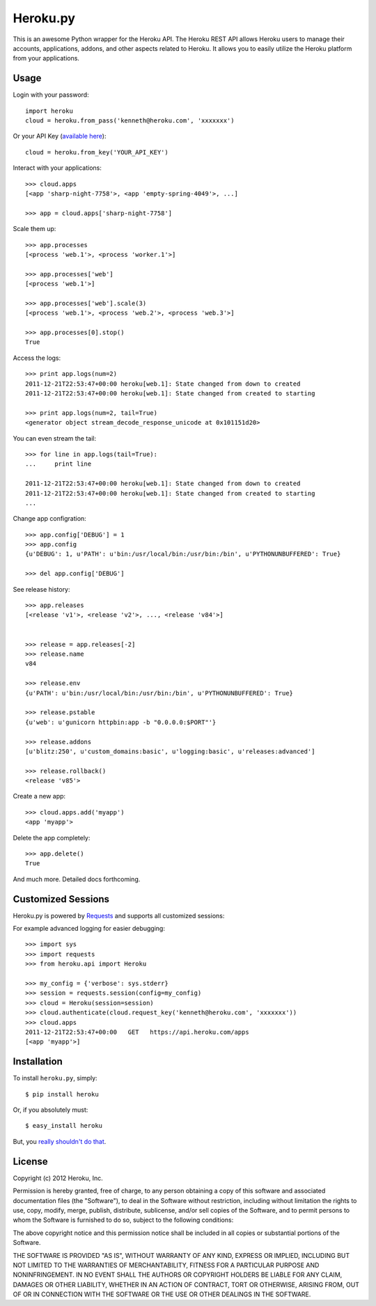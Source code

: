 Heroku.py
=========

This is an awesome Python wrapper for the Heroku API. The Heroku REST API
allows Heroku users to manage their accounts, applications, addons, and
other aspects related to Heroku. It allows you to easily utilize the Heroku
platform from your applications.


Usage
-----

Login with your password::

    import heroku
    cloud = heroku.from_pass('kenneth@heroku.com', 'xxxxxxx')

Or your API Key (`available here <https://api.heroku.com/account>`_)::

    cloud = heroku.from_key('YOUR_API_KEY')

Interact with your applications::

    >>> cloud.apps
    [<app 'sharp-night-7758'>, <app 'empty-spring-4049'>, ...]

    >>> app = cloud.apps['sharp-night-7758']


Scale them up::

    >>> app.processes
    [<process 'web.1'>, <process 'worker.1'>]

    >>> app.processes['web']
    [<process 'web.1'>]

    >>> app.processes['web'].scale(3)
    [<process 'web.1'>, <process 'web.2'>, <process 'web.3'>]

    >>> app.processes[0].stop()
    True


Access the logs::

    >>> print app.logs(num=2)
    2011-12-21T22:53:47+00:00 heroku[web.1]: State changed from down to created
    2011-12-21T22:53:47+00:00 heroku[web.1]: State changed from created to starting

    >>> print app.logs(num=2, tail=True)
    <generator object stream_decode_response_unicode at 0x101151d20>


You can even stream the tail::

    >>> for line in app.logs(tail=True):
    ...     print line

    2011-12-21T22:53:47+00:00 heroku[web.1]: State changed from down to created
    2011-12-21T22:53:47+00:00 heroku[web.1]: State changed from created to starting
    ...


Change app configration::

    >>> app.config['DEBUG'] = 1
    >>> app.config
    {u'DEBUG': 1, u'PATH': u'bin:/usr/local/bin:/usr/bin:/bin', u'PYTHONUNBUFFERED': True}

    >>> del app.config['DEBUG']

See release history::

    >>> app.releases
    [<release 'v1'>, <release 'v2'>, ..., <release 'v84'>]


    >>> release = app.releases[-2]
    >>> release.name
    v84

    >>> release.env
    {u'PATH': u'bin:/usr/local/bin:/usr/bin:/bin', u'PYTHONUNBUFFERED': True}

    >>> release.pstable
    {u'web': u'gunicorn httpbin:app -b "0.0.0.0:$PORT"'}

    >>> release.addons
    [u'blitz:250', u'custom_domains:basic', u'logging:basic', u'releases:advanced']

    >>> release.rollback()
    <release 'v85'>

Create a new app::

    >>> cloud.apps.add('myapp')
    <app 'myapp'>

Delete the app completely::

    >>> app.delete()
    True

And much more. Detailed docs forthcoming.


Customized Sessions
-------------------

Heroku.py is powered by `Requests <http://python-requests.org>`_ and supports all customized sessions:

For example advanced logging for easier debugging::

    >>> import sys
    >>> import requests
    >>> from heroku.api import Heroku

    >>> my_config = {'verbose': sys.stderr}
    >>> session = requests.session(config=my_config)
    >>> cloud = Heroku(session=session)
    >>> cloud.authenticate(cloud.request_key('kenneth@heroku.com', 'xxxxxxx'))
    >>> cloud.apps
    2011-12-21T22:53:47+00:00   GET   https://api.heroku.com/apps
    [<app 'myapp'>]


Installation
------------

To install ``heroku.py``, simply::

    $ pip install heroku

Or, if you absolutely must::

    $ easy_install heroku

But, you `really shouldn't do that <http://www.pip-installer.org/en/latest/other-tools.html#pip-compared-to-easy-install>`_.


License
-------

Copyright (c) 2012 Heroku, Inc.

Permission is hereby granted, free of charge, to any person obtaining a copy of this software and associated documentation files (the "Software"), to deal in the Software without restriction, including without limitation the rights to use, copy, modify, merge, publish, distribute, sublicense, and/or sell copies of the Software, and to permit persons to whom the Software is furnished to do so, subject to the following conditions:

The above copyright notice and this permission notice shall be included in all copies or substantial portions of the Software.

THE SOFTWARE IS PROVIDED "AS IS", WITHOUT WARRANTY OF ANY KIND, EXPRESS OR IMPLIED, INCLUDING BUT NOT LIMITED TO THE WARRANTIES OF MERCHANTABILITY, FITNESS FOR A PARTICULAR PURPOSE AND NONINFRINGEMENT. IN NO EVENT SHALL THE AUTHORS OR COPYRIGHT HOLDERS BE LIABLE FOR ANY CLAIM, DAMAGES OR OTHER LIABILITY, WHETHER IN AN ACTION OF CONTRACT, TORT OR OTHERWISE, ARISING FROM, OUT OF OR IN CONNECTION WITH THE SOFTWARE OR THE USE OR OTHER DEALINGS IN THE SOFTWARE.
